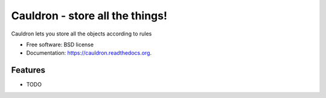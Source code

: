 ===============================
Cauldron - store all the things!
===============================

.. image:: https://badge.fury.io/py/cauldron.png
    :target: http://badge.fury.io/py/cauldron

.. image:: https://travis-ci.org/agamdua/cauldron.png?branch=master
        :target: https://travis-ci.org/agamdua/cauldron

.. image:: https://pypip.in/d/cauldron/badge.png
        :target: https://pypi.python.org/pypi/cauldron


Cauldron lets you store all the objects according to rules

* Free software: BSD license
* Documentation: https://cauldron.readthedocs.org.

Features
--------

* TODO